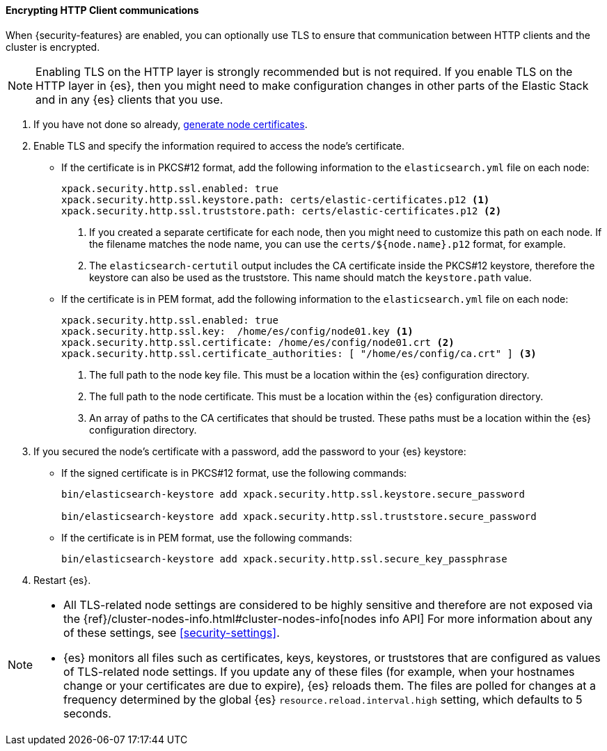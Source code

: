 [role="xpack"]
[[tls-http]]
==== Encrypting HTTP Client communications

When {security-features} are enabled, you can optionally use TLS to ensure that
communication between HTTP clients and the cluster is encrypted.

NOTE: Enabling TLS on the HTTP layer is strongly recommended but is not required.
If you enable TLS on the HTTP layer in {es}, then you might need to make
configuration changes in other parts of the Elastic Stack and in any {es}
clients that you use.

. If you have not done so already, <<node-certificates,generate node certificates>>.

. Enable TLS and specify the information required to access the node’s
certificate.

** If the certificate is in PKCS#12 format, add the following information to the
`elasticsearch.yml` file on each node:
+
--
[source, yaml]
--------------------------------------------------
xpack.security.http.ssl.enabled: true
xpack.security.http.ssl.keystore.path: certs/elastic-certificates.p12 <1>
xpack.security.http.ssl.truststore.path: certs/elastic-certificates.p12 <2>
--------------------------------------------------
<1> If you created a separate certificate for each node, then you might need to
customize this path on each node. If the filename matches the node name, you can
use the `certs/${node.name}.p12` format, for example.
<2> The `elasticsearch-certutil` output includes the CA certificate inside the
PKCS#12 keystore, therefore the keystore can also be used as the truststore.
This name should match the `keystore.path` value.
--

** If the certificate is in PEM format, add the following information to the
`elasticsearch.yml` file on each node:
+
--
[source, yaml]
--------------------------------------------------
xpack.security.http.ssl.enabled: true
xpack.security.http.ssl.key:  /home/es/config/node01.key <1>
xpack.security.http.ssl.certificate: /home/es/config/node01.crt <2>
xpack.security.http.ssl.certificate_authorities: [ "/home/es/config/ca.crt" ] <3>
--------------------------------------------------
<1> The full path to the node key file. This must be a location within the
    {es} configuration directory.
<2> The full path to the node certificate. This must be a location within the
    {es} configuration directory.
<3> An array of paths to the CA certificates that should be trusted. These paths
    must be a location within the {es} configuration directory.
--

. If you secured the node's certificate with a password, add the password to
your {es} keystore:

** If the signed certificate is in PKCS#12 format, use the following commands:
+
--
[source,shell]
-----------------------------------------------------------
bin/elasticsearch-keystore add xpack.security.http.ssl.keystore.secure_password

bin/elasticsearch-keystore add xpack.security.http.ssl.truststore.secure_password
-----------------------------------------------------------
--

** If the certificate is in PEM format, use the following commands:
+
--
[source,shell]
-----------------------------------------------------------
bin/elasticsearch-keystore add xpack.security.http.ssl.secure_key_passphrase
-----------------------------------------------------------
--

. Restart {es}.

[NOTE]
===============================
* All TLS-related node settings are considered to be highly sensitive and
therefore are not exposed via the
{ref}/cluster-nodes-info.html#cluster-nodes-info[nodes info API] For more
information about any of these settings, see <<security-settings>>.

* {es} monitors all files such as certificates, keys, keystores, or truststores 
that are configured as values of TLS-related node settings. If you update any of 
these files (for example, when your hostnames change or your certificates are 
due to expire), {es} reloads them. The files are polled for changes at 
a frequency determined by the global {es} `resource.reload.interval.high` 
setting, which defaults to 5 seconds.
===============================
